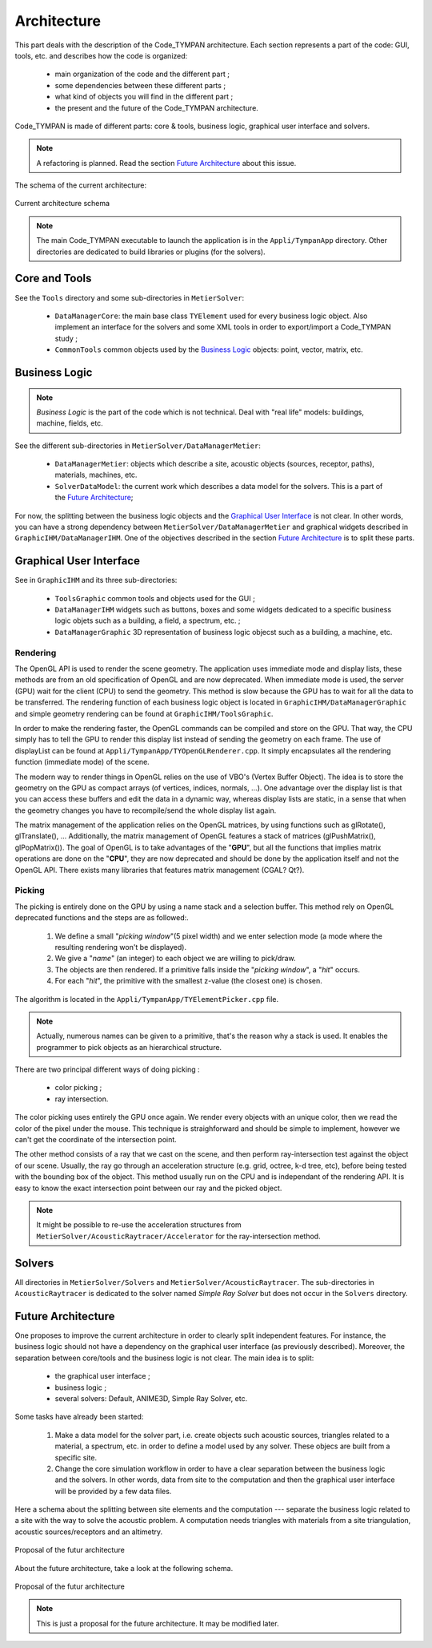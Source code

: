 .. _dev-architecture:

Architecture
============

This part deals with the description of the Code_TYMPAN architecture. Each
section represents a part of the code: GUI, tools, etc. and describes how the
code is organized:

  - main organization of the code and the different part ;
  - some dependencies between these different parts ;
  - what kind of objects you will find in the different part ;
  - the present and the future of the Code_TYMPAN architecture.

Code_TYMPAN is made of different parts: core & tools, business logic, graphical
user interface and solvers.

.. note::

   A refactoring is planned. Read the section `Future Architecture`_ about this
   issue.

The schema of the current architecture:

.. figure:: ../_static/built_resources/SourcesCurrentArch.png
   :align: center
   :alt: Current architecture schema

   Current architecture schema

.. todo:: write a legend for the previous schema

.. note::

   The main Code_TYMPAN executable to launch the application is in the
   ``Appli/TympanApp`` directory. Other directories are dedicated to build
   libraries or plugins (for the solvers).


Core and Tools
--------------

See the ``Tools`` directory and some sub-directories in ``MetierSolver``:

  - ``DataManagerCore``: the main base class ``TYElement`` used for every
    business logic object. Also implement an interface for the solvers and some
    XML tools in order to export/import a Code_TYMPAN study ;
  - ``CommonTools`` common objects used by the `Business Logic`_ objects: point,
    vector, matrix, etc.


Business Logic
--------------

.. note::

   *Business Logic* is the part of the code which is not technical. Deal with
   "real life" models: buildings, machine, fields, etc.

See the different sub-directories in ``MetierSolver/DataManagerMetier``:

  - ``DataManagerMetier``: objects which describe a site, acoustic objects
    (sources, receptor, paths), materials, machines, etc.
  - ``SolverDataModel``: the current work which describes a data model for the
    solvers. This is a part of the `Future Architecture`_;

For now, the splitting between the business logic objects and the `Graphical User
Interface`_ is not clear. In other words, you can have a strong dependency
between ``MetierSolver/DataManagerMetier`` and graphical widgets described in
``GraphicIHM/DataManagerIHM``. One of the objectives described in the section
`Future Architecture`_ is to split these parts.


Graphical User Interface
------------------------

See in ``GraphicIHM`` and its three sub-directories:

 - ``ToolsGraphic`` common tools and objects used for the GUI ;
 - ``DataManagerIHM`` widgets such as buttons, boxes and some widgets dedicated
   to a specific business logic objets such as a building, a field, a spectrum,
   etc. ;
 - ``DataManagerGraphic`` 3D representation of business logic objecst such as a
   building, a machine, etc.

Rendering
`````````

The OpenGL API is used to render the scene geometry. The application uses immediate mode and 
display lists, these methods are from an old specification of OpenGL and are now deprecated.
When immediate mode is used, the server (GPU) wait for the client (CPU) to send the geometry.
This method is slow because the GPU has to wait for all the data to be transferred.
The rendering function of each business logic object is located in ``GraphicIHM/DataManagerGraphic`` 
and simple geometry rendering can be found at ``GraphicIHM/ToolsGraphic``.

In order to make the rendering faster, the OpenGL commands can be compiled and store on the GPU.
That way, the CPU simply has to tell the GPU to render this display list instead of sending the 
geometry on each frame. The use of displayList can be found at ``Appli/TympanApp/TYOpenGLRenderer.cpp``.
It simply encapsulates all the rendering function (immediate mode) of the scene.

The modern way to render things in OpenGL relies on the use of VBO's (Vertex Buffer Object). The idea is 
to store the geometry on the GPU as compact arrays (of vertices, indices, normals, ...). One advantage over 
the display list is that you can access these buffers and edit the data in a dynamic way, whereas display 
lists are static, in a sense that when the geometry changes you have to recompile/send the whole display 
list again.

The matrix management of the application relies on the OpenGL matrices, by using functions such as 
glRotate(), glTranslate(), ... Additionally, the matrix management of OpenGL features a stack of 
matrices (glPushMatrix(), glPopMatrix()).
The goal of OpenGL is to take advantages of the "**GPU**", but all the functions that implies matrix 
operations are done on the "**CPU**", they are now deprecated and should be done by the application 
itself and not the OpenGL API. There exists many libraries that features matrix management (CGAL? Qt?).

Picking
```````

The picking is entirely done on the GPU by using a name stack and a selection buffer.
This method rely on OpenGL deprecated functions and the steps are as followed:.

 #. We define a small "*picking window*"(5 pixel width) and we enter selection mode 
    (a mode where the resulting rendering won't be displayed).
 #. We give a "*name*" (an integer) to each object we are willing to pick/draw.
 #. The objects are then rendered. If a primitive falls inside the "*picking window*", a "*hit*" occurs.
 #. For each "*hit*", the primitive with the smallest z-value (the closest one) is chosen.

The algorithm is located in the ``Appli/TympanApp/TYElementPicker.cpp`` file.

.. note::

   Actually, numerous names can be given to a primitive, that's the reason why a stack is used.
   It enables the programmer to pick objects as an hierarchical structure.

There are two principal different ways of doing picking :

  - color picking ;
  - ray intersection.

The color picking uses entirely the GPU once again. We render every objects with an unique 
color, then we read the color of the pixel under the mouse. This technique is straighforward and should 
be simple to implement, however we can't get the coordinate of the intersection point.

The other method consists of a ray that we cast on the scene, and then perform ray-intersection 
test against the object of our scene. Usually, the ray go through an acceleration structure (e.g. grid, 
octree, k-d tree, etc), before being tested with the bounding box of the object. This method usually 
run on the CPU and is independant of the rendering API. It is easy to know the exact intersection 
point between our ray and the picked object.

.. note::

   It might be possible to re-use the acceleration structures from ``MetierSolver/AcousticRaytracer/Accelerator`` for the ray-intersection method.

Solvers
-------

All directories in ``MetierSolver/Solvers`` and
``MetierSolver/AcousticRaytracer``. The sub-directories in ``AcousticRaytracer``
is dedicated to the solver named *Simple Ray Solver* but does not occur in the
``Solvers`` directory.


Future Architecture
-------------------

One proposes to improve the current architecture in order to clearly split
independent features. For instance, the business logic should not have a
dependency on the graphical user interface (as previously described). Moreover,
the separation between core/tools and the business logic is not clear. The main
idea is to split:

  - the graphical user interface ;
  - business logic ;
  - several solvers: Default, ANIME3D, Simple Ray Solver, etc.

Some tasks have already been started:

 #. Make a data model for the solver part, i.e. create objects such acoustic
    sources, triangles related to a material, a spectrum, etc. in order to
    define a model used by any solver. These objecs are built from a specific
    site.
 #. Change the core simulation workflow in order to have a clear separation
    between the business logic and the solvers. In other words, data from site
    to the computation and then the graphical user interface will be provided by
    a few data files.

Here a schema about the splitting between site elements and the computation ---
separate the business logic related to a site with the way to solve the acoustic
problem. A computation needs triangles with materials from a site triangulation,
acoustic sources/receptors and an altimetry.

.. figure:: ../_static/built_resources/SiteBDM.png
   :align: center
   :alt: Target architecture schema

   Proposal of the futur architecture


About the future architecture, take a look at the following schema.

.. figure:: ../_static/built_resources/SourcesTargetArch.png
   :align: center
   :alt: Target architecture schema

   Proposal of the futur architecture

.. note::

   This is just a proposal for the future architecture. It may be modified
   later.

.. todo:: write a legend for the two previous schemas
